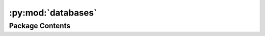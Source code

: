 :py:mod:`databases`
===================

.. py:module:: databases


Package Contents
----------------

.. py:data:: DISSOCIATION_REACTION_DB_PATH

   

.. py:data:: DESORPTION_REACTION_DB_PATH

   

.. py:data:: TRANSFER_REACTION_DB_PATH

   

